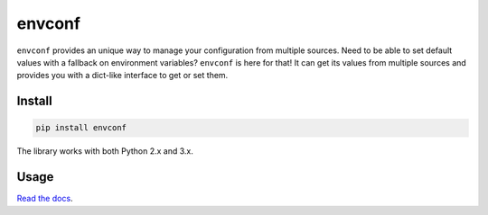 =======
envconf
=======

.. image:: https://img.shields.io/travis/bfontaine/envconf.png
   :target: https://travis-ci.org/bfontaine/envconf
   :alt: Build status

.. image:: https://img.shields.io/coveralls/bfontaine/envconf/master.png
   :target: https://coveralls.io/r/bfontaine/envconf?branch=master
   :alt: Coverage status

.. image:: https://img.shields.io/pypi/v/envconf.png
   :target: https://pypi.python.org/pypi/envconf
   :alt: Pypi package

.. image:: https://img.shields.io/pypi/dm/envconf.png
   :target: https://pypi.python.org/pypi/envconf

``envconf`` provides an unique way to manage your configuration from multiple
sources. Need to be able to set default values with a fallback on environment
variables? ``envconf`` is here for that! It can get its values from multiple
sources and provides you with a dict-like interface to get or set them.

Install
-------

.. code-block::

    pip install envconf

The library works with both Python 2.x and 3.x.

Usage
-----

`Read the docs`_.

.. _Read the docs: http://envconf.readthedocs.org/en/latest/
